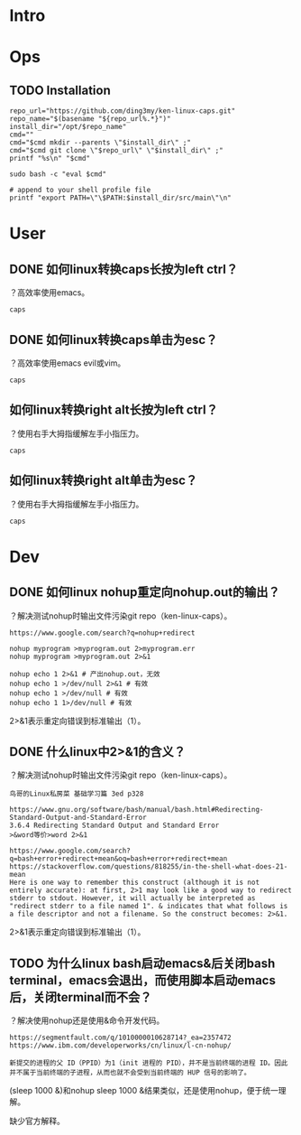 * Intro
* Ops
** TODO Installation
#+BEGIN_SRC  
repo_url="https://github.com/ding3my/ken-linux-caps.git"
repo_name="$(basename "${repo_url%.*}")"
install_dir="/opt/$repo_name"
cmd=""
cmd="$cmd mkdir --parents \"$install_dir\" ;"
cmd="$cmd git clone \"$repo_url\" \"$install_dir\" ;"
printf "%s\n" "$cmd"

sudo bash -c "eval $cmd"

# append to your shell profile file
printf "export PATH=\"\$PATH:$install_dir/src/main\"\n"
#+END_SRC
* User
** DONE 如何linux转换caps长按为left ctrl？
   CLOSED: [2017-08-12 Sat 18:30]
？高效率使用emacs。
#+BEGIN_SRC  
caps
#+END_SRC
** DONE 如何linux转换caps单击为esc？
   CLOSED: [2017-08-12 Sat 18:30]
？高效率使用emacs evil或vim。
#+BEGIN_SRC  
caps
#+END_SRC
** 如何linux转换right alt长按为left ctrl？
？使用右手大拇指缓解左手小指压力。
#+BEGIN_SRC  
caps
#+END_SRC
** 如何linux转换right alt单击为esc？
？使用右手大拇指缓解左手小指压力。
#+BEGIN_SRC  
caps
#+END_SRC
* Dev
** DONE 如何linux nohup重定向nohup.out的输出？
   CLOSED: [2017-08-12 Sat 18:28]
？解决测试nohup时输出文件污染git repo（ken-linux-caps）。

#+BEGIN_SRC  
https://www.google.com/search?q=nohup+redirect

nohup myprogram >myprogram.out 2>myprogram.err
nohup myprogram >myprogram.out 2>&1

nohup echo 1 2>&1 # 产出nohup.out，无效
nohup echo 1 >/dev/null 2>&1 # 有效
nohup echo 1 >/dev/null # 有效
nohup echo 1 1>/dev/null # 有效
#+END_SRC

2>&1表示重定向错误到标准输出（1）。

** DONE 什么linux中2>&1的含义？
   CLOSED: [2017-08-12 Sat 18:28]
？解决测试nohup时输出文件污染git repo（ken-linux-caps）。
#+BEGIN_SRC  
鸟哥的Linux私房菜 基础学习篇 3ed p328

https://www.gnu.org/software/bash/manual/bash.html#Redirecting-Standard-Output-and-Standard-Error
3.6.4 Redirecting Standard Output and Standard Error
>&word等价>word 2>&1

https://www.google.com/search?q=bash+error+redirect+mean&oq=bash+error+redirect+mean
https://stackoverflow.com/questions/818255/in-the-shell-what-does-21-mean
Here is one way to remember this construct (although it is not entirely accurate): at first, 2>1 may look like a good way to redirect stderr to stdout. However, it will actually be interpreted as "redirect stderr to a file named 1". & indicates that what follows is a file descriptor and not a filename. So the construct becomes: 2>&1.
#+END_SRC

2>&1表示重定向错误到标准输出（1）。

** TODO 为什么linux bash启动emacs&后关闭bash terminal，emacs会退出，而使用脚本启动emacs后，关闭terminal而不会？
？解决使用nohup还是使用&命令开发代码。

#+BEGIN_SRC  
https://segmentfault.com/q/1010000010628714?_ea=2357472
https://www.ibm.com/developerworks/cn/linux/l-cn-nohup/

新提交的进程的父 ID（PPID）为1（init 进程的 PID），并不是当前终端的进程 ID。因此并不属于当前终端的子进程，从而也就不会受到当前终端的 HUP 信号的影响了。
#+END_SRC

(sleep 1000 &)和nohup sleep 1000 &结果类似，还是使用nohup，便于统一理解。

缺少官方解释。
